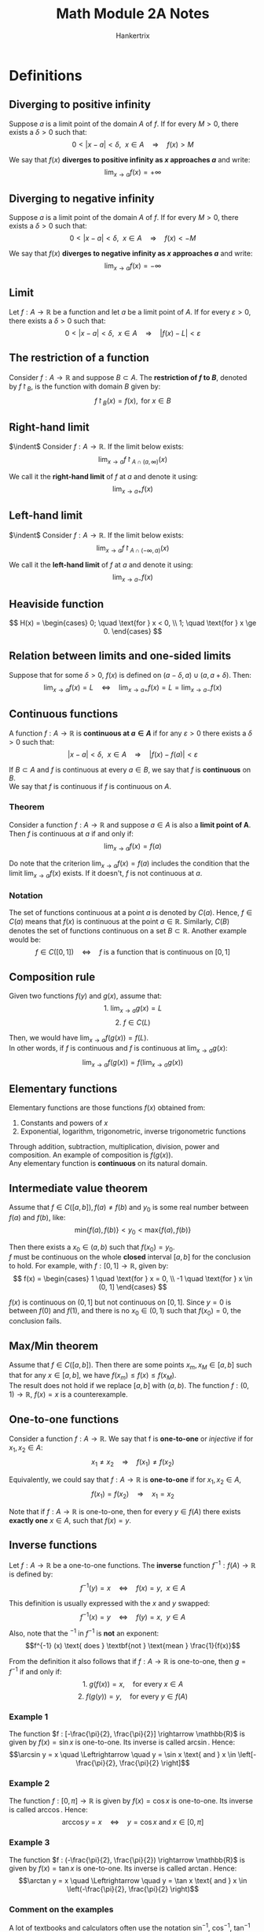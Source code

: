 #+TITLE: Math Module 2A Notes
#+AUTHOR: Hankertrix
#+STARTUP: showeverything
#+OPTIONS: toc:2

* Definitions

** Diverging to positive infinity
Suppose $a$ is a limit point of the domain $A$ of $f$. If for every \(M > 0\), there exists a \(\delta > 0\) such that:
\[0 < |x - a| < \delta, \ \ x \in A \quad \Rightarrow \quad f(x) > M\]

We say that $f(x)$ *diverges to positive infinity as $x$ approaches \(a\)* and write:
\[\lim_{x \rightarrow a} f(x) = + \infty\]

** Diverging to negative infinity
Suppose $a$ is a limit point of the domain $A$ of $f$. If for every \(M > 0\), there exists a \(\delta > 0\) such that:
\[0 < |x - a| < \delta, \ \ x \in A \quad \Rightarrow \quad f(x) < -M\]

We say that $f(x)$ *diverges to negative infinity as $x$ approaches \(a\)* and write:
\[\lim_{x \rightarrow a} f(x) = - \infty\]

** Limit
Let $f : A \rightarrow \mathbb{R}$ be a function and let $a$ be a limit point of $A$. If for every \(\varepsilon > 0\), there exists a \(\delta > 0\) such that:
\[0 < |x - a| < \delta, \ \ x \in A \quad \Rightarrow \quad |f(x) - L| < \varepsilon\]

** The restriction of a function
Consider $f : A \rightarrow \mathbb{R}$ and suppose \(B \subset A\). The *restriction of $f$ to \(B\)*, denoted by \(f \restriction_B\), is the function with domain $B$ given by:
\[f \restriction_B (x) = f(x), \text{ for } x \in B\]

** Right-hand limit
$\indent$ Consider \(f : A \rightarrow \mathbb{R}\). If the limit below exists:
\[\lim_{x \rightarrow a} f \restriction_{A \cap (a, \infty)}(x)\]

We call it the *right-hand limit* of $f$ at $a$ and denote it using:
\[\lim_{x \rightarrow a+} f(x)\]

** Left-hand limit
$\indent$ Consider \(f : A \rightarrow \mathbb{R}\). If the limit below exists:
\[\lim_{x \rightarrow a} f \restriction_{A \cap (-\infty, a)}(x)\]

We call it the *left-hand limit* of $f$ at $a$ and denote it using:
\[\lim_{x \rightarrow a-} f(x)\]

** Heaviside function
\[
H(x) = \begin{cases}
0; \quad \text{for } x < 0, \\
1; \quad \text{for } x \ge 0.
\end{cases}
\]

** Relation between limits and one-sided limits
Suppose that for some \(\delta > 0\), $f(x)$ is defined on \((a - \delta, a) \cup (a, a + \delta)\). Then:
\[\lim_{x \rightarrow a} f(x) = L \quad \Leftrightarrow \quad \lim_{x \rightarrow a+} f(x) = L = \lim_{x \rightarrow a-} f(x)\]

\newpage

** Continuous functions
A function \(f : A \rightarrow \mathbb{R}\) is *continuous at \(a \in A\)* if for any \(\varepsilon > 0\) there exists a $\delta > 0$ such that:
\[|x - a| < \delta, \ \ x \in A \quad \Rightarrow \quad |f(x) - f(a)| < \varepsilon\]

If $B \subset A$ and $f$ is continuous at every $a \in B$, we say that $f$ is *continuous* on $B$.
\\

We say that $f$ is continuous if $f$ is continuous on $A$.

*** Theorem
Consider a function \(f : A \rightarrow \mathbb{R}\) and suppose $a \in A$ is also a *limit point of A*. Then $f$ is continuous at $a$ if and only if:
\[\lim_{x \rightarrow a} f(x) = f(a)\]

Do note that the criterion \(\lim_{x \rightarrow a} f(x) = f(a)\) includes the condition that the limit \(\lim_{x \rightarrow a} f(x)\) exists. If it doesn't, $f$ is not continuous at $a$.

*** Notation
The set of functions continuous at a point $a$ is denoted by $C(a)$. Hence, $f \in C(a)$ means that $f(x)$ is continuous at the point $a \in \mathbb{R}$. Similarly, $C(B)$ denotes the set of functions continuous on a set \(B \subset \mathbb{R}\). Another example would be:
\[f \in C([0, 1]) \quad \Leftrightarrow \quad f \text{ is a function that is continuous on } [0, 1]\]

** Composition rule
Given two functions $f(y)$ and $g(x)$, assume that:
\[\text{1. } \lim_{x \rightarrow a} g(x) = L\]
\[\text{2. } f \in C(L)\]

Then, we would have \(\lim_{x \rightarrow a} f(g(x)) = f(L)\).
\\

In other words, if $f$ is continuous and $f$ is continuous at \(\lim_{x \rightarrow a} g(x)\):
\[\lim_{x \rightarrow a} f(g(x)) = f(\lim_{x \rightarrow a} g(x))\]

** Elementary functions
Elementary functions are those functions $f(x)$ obtained from:
1. Constants and powers of $x$
2. Exponential, logarithm, trigonometric, inverse trigonometric functions

Through addition, subtraction, multiplication, division, power and composition. An example of composition is $f(g(x))$.
\\

Any elementary function is *continuous* on its natural domain.

** Intermediate value theorem
Assume that \(f \in C([a, b]), f(a) \neq f(b) \text{ and } y_0\) is some real number between $f(a)$ and $f(b)$, like:
\[\text{min}\{f(a), f(b)\} < y_0 < \text{max}\{f(a), f(b)\}\]

Then there exists a $x_0 \in (a, b)$ such that \(f(x_0) = y_0\).
\\

$f$ must be continuous on the whole *closed* interval $[a, b]$ for the conclusion to hold. For example, with $f : [0, 1] \rightarrow \mathbb{R}$, given by:
\[
f(x) = \begin{cases}
1 \quad \text{for } x = 0, \\
-1 \quad \text{for } x \in (0, 1]
\end{cases}
\]

$f(x)$ is continuous on $(0, 1]$ but not continuous on $[0, 1]$. Since $y = 0$ is between $f(0)$ and $f(1)$, and there is no $x_0 \in (0, 1)$ such that $f(x_0) = 0$, the conclusion fails.

** Max/Min theorem
Assume that $f \in C([a, b])$. Then there are some points $x_m, x_M \in [a, b]$ such that for any $x \in [a, b]$, we have $f(x_m) \le f(x) \le f(x_M)$.
\\

The result does not hold if we replace $[a, b]$ with $(a, b)$. The function $f : (0, 1) \rightarrow \mathbb{R}, \ f(x) = x$ is a counterexample.

** One-to-one functions
Consider a function $f : A \rightarrow \mathbb{R}$. We say that f is *one-to-one* or /injective/ if for \(x_1, x_2 \in A\):
\[x_1 \neq x_2 \quad \Rightarrow \quad f(x_1) \neq f(x_2)\]

Equivalently, we could say that $f : A \rightarrow \mathbb{R}$ is *one-to-one* if for $x_1, x_2 \in A$,
\[f(x_1) = f(x_2) \quad \Rightarrow \quad x_1 = x_2\]

Note that if $f : A \rightarrow \mathbb{R}$ is one-to-one, then for every $y \in f(A)$ there exists *exactly one* $x \in A$, such that $f(x) = y$.

** Inverse functions
Let $f : A \rightarrow \mathbb{R}$ be a one-to-one functions. The *inverse* function $f^{-1} : f(A) \rightarrow \mathbb{R}$ is defined by:
\[f^{-1} (y) = x \quad \Leftrightarrow \quad f(x) = y, \ \ x \in A\]

This definition is usually expressed with the $x$ and $y$ swapped:
\[f^{-1} (x) = y \quad \Leftrightarrow \quad f(y) = x, \ \ y \in A\]

Also, note that the $^{-1}$ in $f^{-1}$ is *not* an exponent:
\[f^{-1} (x) \text{ does } \textbf{not } \text{mean } \frac{1}{f(x)}\]

From the definition it also follows that if $f : A \rightarrow \mathbb{R}$ is one-to-one, then $g = f^{-1}$ if and only if:
\[\text{1. } g(f(x)) = x, \quad \text{for every } x \in A\]
\[\text{2. } f(g(y)) = y, \quad \text{for every } y \in f(A)\]

*** Example 1
The function \(f : [-\frac{\pi}{2}, \frac{\pi}{2}] \rightarrow \mathbb{R}\) is given by \(f(x) = \sin x\) is one-to-one. Its inverse is called $\arcsin$. Hence:
\[\arcsin y = x \quad \Leftrightarrow \quad y = \sin x \text{ and } x \in \left[-\frac{\pi}{2}, \frac{\pi}{2} \right]\]

*** Example 2
The function \(f : [0, \pi] \rightarrow \mathbb{R}\) is given by \(f(x) = \cos x\) is one-to-one. Its inverse is called $\arccos$. Hence:
\[\arccos y = x \quad \Leftrightarrow \quad y = \cos x \text{ and } x \in [0, \pi]\]

*** Example 3
The function \(f : (-\frac{\pi}{2}, \frac{\pi}{2}) \rightarrow \mathbb{R}\) is given by \(f(x) = \tan x\) is one-to-one. Its inverse is called $\arctan$. Hence:
\[\arctan y = x \quad \Leftrightarrow \quad y = \tan x \text{ and } x \in \left(-\frac{\pi}{2}, \frac{\pi}{2} \right)\]

*** Comment on the examples
A lot of textbooks and calculators often use the notation $\sin^{-1}, \ \cos^{-1}, \ \tan^{-1}$ instead of $\arcsin, \ \arccos, \ \arctan$ respectively, but this is somewhat misleading since the 3 trigonometric functions themselves are not one-to-one and do not have an inverse.

** Inverse continuous functions on an interval
If \(f : I \rightarrow \mathbb{R}\) is continuous and one-to-one, and if $I$ is an interval, then $f^{-1}$ is also continuous.

*** Example
The function $f : [-\frac{\pi}{2}, \frac{\pi}{2}] \rightarrow \mathbb{R}$ is given by $f(x) = \sin x$, is one-to-one and continuous.
\\

Since the domain $[-\frac{\pi}{2}, \frac{\pi}{2}]$ is an interval, the inverse function $\arcsin$ (with domain $[-1, 1]$) is also continuous.
\\

By similar arguments, the $\arccos$ and $\arctan$ functions are also continuous.

\newpage


* Linking the limits of functions and sequences
For $f : A \rightarrow \mathbb{R}$, assume that \(\lim_{x \rightarrow a} = L\). Then for any sequence $(a_n)$ in $A$ *satisfying both conditions:*
1. For each $n$, we have \(a_n \neq a\)
2. \(\lim_{n \rightarrow \infty}\)

We have \(\lim_{n \rightarrow \infty} = L\).

** Proof
Since \(\lim_{x \rightarrow a} f(x) = L\), for any $\varepsilon > 0$, there is a $\delta > 0$ such that:
\[0 < |x - a| < \delta, \ x \in A \quad \Rightarrow \quad |f(x) - L| < \varepsilon\]

Since \(a_n \rightarrow a, \ a_n \in A, \ a_n \neq a\), we can find $N$ such that:
\[n > N \quad \Rightarrow \quad 0 < |a_n - a| < \delta \quad \Rightarrow \quad |f(a_n) - L| < \varepsilon\]

The proof is complete.

** Contrapositive statement
Using the theorem we just proved, let's say that we have a function $f(x)$ and two sequences $(a_n)$ and $(b_n)$, such that:
\[a_n \neq a, \ b_n \neq a, \ \lim_{n \rightarrow \infty} a_n = \lim_{n \rightarrow \infty} = a, \ \lim_{n \rightarrow \infty} f(a_n) \neq \lim_{n \rightarrow \infty} f(b_n)\]

That means that there does not exist any \(L \in \mathbb{R}\) such that:
\[\lim_{x \rightarrow a} f(x) = L\]

Hence, the limit \(\lim_{x \rightarrow a} f(x)\) does not exist. Because if it exists, the theorem tells us that \(\lim_{x \rightarrow \infty} f(a_n) = \lim_{x \rightarrow \infty} f(b_n) = L\).

\newpage

*** Example
Let \(f(x) = \sin \frac{1}{x}\). Note that:
\[0 = f(x) = \sin \frac{1}{x} \quad \Leftrightarrow \quad \frac{1}{x} = n\pi, \text{ where } n = \pm 1, \pm 2, \pm 3, \ldots\]
\[1 = f(x) = \sin \frac{1}{x} \quad \Leftrightarrow \quad \frac{1}{x} = \frac{\pi}{2} + 2n\pi, \text{ where } n = 0, \pm 1, \pm 2, \ldots\]

Let \(a_n = \frac{1}{n\pi}\) for n = 1, 2, 3, \(\ldots\). We get \(a_n \neq 0, a_n \rightarrow 0\) as \(n \rightarrow \infty\). Hence:
\[f(a_n) = \sin \frac{1}{a_n} = \sin n\pi = 0\]

So \(\lim_{n \rightarrow \infty} f(a_n) = 0\).
\\

Let \(a_n = \frac{1}{\frac{\pi}{2} + 2n\pi}\) for n = 1, 2, 3, \(\ldots\). We get \(b_n \neq 0, b_n \rightarrow 0\) as \(n \rightarrow \infty\). Hence:
\[f(b_n) = \sin \frac{1}{b_n} = \sin \left( \frac{\pi}{2} + 2n\pi \right) = 1\]

So \(\lim_{n \rightarrow \infty} f(b_n) = 1\).
\\

Since \(\lim_{n \rightarrow \infty} f(a_n) \neq \lim_{n \rightarrow \infty} f(b_n)\), \(\lim_{x \rightarrow 0} f(x)\) does not exist.

* Reasoning with limit laws
Suppose \(\lim_{x \rightarrow a} f(x)\) does not exist and \(\lim_{x \rightarrow a} g(x) = L\).
\\

Does \(\lim_{x \rightarrow a} (f(x) + g(x))\) exist?
\\

If for some \(l \in \mathbb{R}\),
\[\lim_{x \rightarrow a} (f(x) + g(x)) = l\]

Then:
\begin{align*}
\lim_{x \rightarrow a} f(x) &= \lim_{x \rightarrow a}[f(x) + g(x) - g(x)] \\
&= l - L \\
&\neq \text{undefined}
\end{align*}

Since \(\lim_{x \rightarrow a} f(x)\) does not exist, \(\lim_{x \rightarrow a} f(x)\) cannot be equal to $l - L$, which is a contradiction.
\\

Hence, \(\lim_{x \rightarrow a} (f(x) + g(x))\) does not exist.
